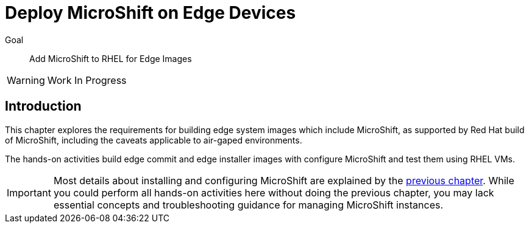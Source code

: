 = Deploy MicroShift on Edge Devices

Goal::
Add MicroShift to RHEL for Edge Images

WARNING: Work In Progress

== Introduction

This chapter explores the requirements for building edge system images which include MicroShift, as supported by Red Hat build of MicroShift, including the caveats applicable to air-gaped environments.

The hands-on activities build edge commit and edge installer images with configure MicroShift and test them using RHEL VMs.

IMPORTANT: Most details about installing and configuring MicroShift are explained by the xref:ch2-package[previous chapter]. While you could perform all hands-on activities here without doing the previous chapter, you may lack essential concepts and troubleshooting guidance for managing MicroShift instances.